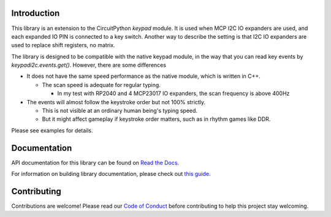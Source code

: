 Introduction
============




.. image:: https://img.shields.io/discord/327254708534116352.svg
    :target: https://adafru.it/discord
    :alt: Discord


.. image:: https://github.com/urfdvw/CircuitPython_keypadi2c/workflows/Build%20CI/badge.svg
    :target: https://github.com/urfdvw/CircuitPython_keypadi2c/actions
    :alt: Build Status


.. image:: https://img.shields.io/badge/code%20style-black-000000.svg
    :target: https://github.com/psf/black
    :alt: Code Style: Black


This library is an extension to the CircuitPython `keypad` module.
It is used when MCP I2C IO expanders are used, and each expanded IO PIN is connected to a key switch.
Another way to describe the setting is that I2C IO expanders are used to replace shift registers, no matrix.

The library is designed to be compatible with the native keypad module,
in the way that you can read key events by `keypadi2c.events.get()`.
However, there are some differences

-  It does not have the same speed performance as the native module,
   which is written in C++.

   -  The scan speed is adequate for regular typing.

      -  In my test with RP2040 and 4 MCP23017 IO expanders, the scan frequency is above 400Hz

-  The events will almost follow the keystroke order but not 100% strictly.

   -  This is not visible at an ordinary human being's typing speed.
   -  But it might affect gameplay if keystroke order matters, such as in rhythm games like DDR.


Please see examples for details.


.. Dependencies
.. =============
.. This driver depends on:

.. * `Adafruit CircuitPython <https://github.com/adafruit/circuitpython>`_

.. Please ensure all dependencies are available on the CircuitPython filesystem.
.. This is easily achieved by downloading
.. `the Adafruit library and driver bundle <https://circuitpython.org/libraries>`_
.. or individual libraries can be installed using
.. `circup <https://github.com/adafruit/circup>`_.Installing from PyPI
.. =====================
.. .. note:: This library is not available on PyPI yet. Install documentation is included
..    as a standard element. Stay tuned for PyPI availability!

.. .. todo:: Remove the above note if PyPI version is/will be available at time of release.

.. On supported GNU/Linux systems like the Raspberry Pi, you can install the driver locally `from
.. PyPI <https://pypi.org/project/circuitpython-keypadi2c/>`_.
.. To install for current user:

.. .. code-block:: shell

..     pip3 install circuitpython-keypadi2c

.. To install system-wide (this may be required in some cases):

.. .. code-block:: shell

..     sudo pip3 install circuitpython-keypadi2c

.. To install in a virtual environment in your current project:

.. .. code-block:: shell

..     mkdir project-name && cd project-name
..     python3 -m venv .venv
..     source .env/bin/activate
..     pip3 install circuitpython-keypadi2c

.. Installing to a Connected CircuitPython Device with Circup
.. ==========================================================

.. Make sure that you have ``circup`` installed in your Python environment.
.. Install it with the following command if necessary:

.. .. code-block:: shell

..     pip3 install circup

.. With ``circup`` installed and your CircuitPython device connected use the
.. following command to install:

.. .. code-block:: shell

..     circup install keypadi2c

.. Or the following command to update an existing version:

.. .. code-block:: shell

..     circup update

.. Usage Example
.. =============

.. .. todo:: Add a quick, simple example. It and other examples should live in the
.. examples folder and be included in docs/examples.rst.

Documentation
=============
API documentation for this library can be found on `Read the Docs <https://circuitpython-keypadi2c.readthedocs.io/>`_.

For information on building library documentation, please check out
`this guide <https://learn.adafruit.com/creating-and-sharing-a-circuitpython-library/sharing-our-docs-on-readthedocs#sphinx-5-1>`_.

Contributing
============

Contributions are welcome! Please read our `Code of Conduct
<https://github.com/urfdvw/CircuitPython_keypadi2c/blob/HEAD/CODE_OF_CONDUCT.md>`_
before contributing to help this project stay welcoming.
